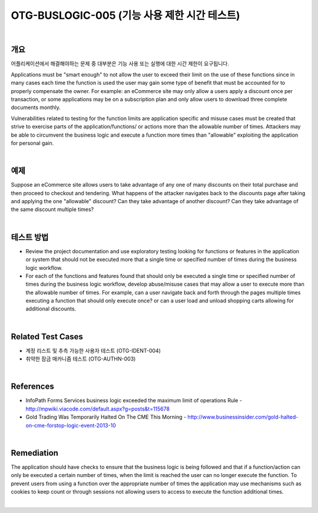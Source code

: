 ============================================================================================
OTG-BUSLOGIC-005 (기능 사용 제한 시간 테스트)
============================================================================================

|

개요
============================================================================================

어플리케이션에서 해결해야하는 문제 중 대부분은 기능 사용 또는 실행에 대한 시간 제한이 요구됩니다.


Applications must be "smart enough" to not allow the user to exceed their limit on the use of these functions since in many cases each time the function is used the user may gain some type of benefit that must be accounted for to properly compensate the owner. For example: an eCommerce site may only allow a users apply a discount once per transaction, or some applications may be on a subscription plan and only allow users to download three complete documents monthly. 

Vulnerabilities related to testing for the function limits are application specific and misuse cases must be created that strive to exercise parts of the application/functions/ or actions more than the allowable number of times. Attackers may be able to circumvent the business logic and execute a function more times than "allowable" exploiting the application for personal gain. 

|

예제
============================================================================================

Suppose an eCommerce site allows users to take advantage of any one of many discounts on their total purchase and then proceed to checkout and tendering. What happens of the attacker navigates back to the discounts page after taking and applying the one "allowable" discount? Can they take advantage of another discount? Can they take advantage of the same discount multiple times? 

|

테스트 방법
============================================================================================

- Review the project documentation and use exploratory testing looking for functions or features in the application or system that should not be executed more that a single time or specified number of times during the business logic workflow. 
- For each of the functions and features found that should only be executed a single time or specified number of times during the business logic workflow, develop abuse/misuse cases that may allow a user to execute more than the allowable number of times. For example, can a user navigate back and forth through the pages multiple times executing a function that should only execute once? or can a user load and unload shopping carts allowing for additional discounts. 

|

Related Test Cases 
============================================================================================

- 계정 리스트 및 추측 가능한 사용자 테스트 (OTG-IDENT-004) 
- 취약한 잠금 매카니즘 테스트 (OTG-AUTHN-003) 

|

References 
============================================================================================

- InfoPath Forms Services business logic exceeded the maximum limit of operations Rule - http://mpwiki.viacode.com/default.aspx?g=posts&t=115678 
- Gold Trading Was Temporarily Halted On The CME This Morning - http://www.businessinsider.com/gold-halted-on-cme-forstop-logic-event-2013-10 

|

Remediation 
============================================================================================

The application should have checks to ensure that the business logic is being followed and that if a function/action can only be executed a certain number of times, when the limit is reached the user can no longer execute the function. To prevent users from using a function over the appropriate number of times the application may use mechanisms such as cookies to keep count or through sessions not allowing users to access to execute the function additional times. 

|